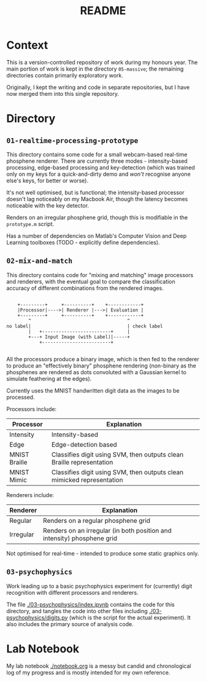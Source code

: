 #+TITLE: README

* Context

This is a version-controlled repository of work during my honours year. The main portion of work is 
kept in the directory =05-massive=; the remaining directories contain primarily exploratory work.

Originally, I kept the writing and code in separate repositories, but I have now
merged them into this single repository.

* Directory

** =01-realtime-processing-prototype=

This directory contains some code for a small webcam-based real-time phosphene
renderer. There are currently three modes - intensity-based processing,
edge-based processing and key-detection (which was trained only on my keys for a
quick-and-dirty demo and /won't/ recognise anyone else's keys, for better or
worse).

It's not well optimised, but is functional; the intensity-based processor
doesn't lag noticeably on my Macbook Air, though the latency becomes noticeable
with the key detector.

Renders on an irregular phosphene grid, though this is modifiable in the
=prototype.m= script.

Has a number of dependencies on Matlab's Computer Vision and Deep Learning
toolboxes (TODO - explicitly define dependencies).

** =02-mix-and-match=

This directory contains code for "mixing and matching" image processors and
renderers, with the eventual goal to compare the classification accuracy of
different combinations from the rendered images.

#+begin_src ditaa

      +---------+     +----------+    +------------+
      |Processor|---->| Renderer |--->| Evaluation |
      +---------+     +----------+    +------------+
          ^                                   ^
  no label|                                   | check label
          |   +-------------------------+     |
          +---+ Input Image (with Label)|-----+
              +-------------------------+

#+end_src

All the processors produce a binary image, which is then fed to the renderer to
produce an "effectively binary" phosphene rendering (non-binary as the
phosphenes are rendered as dots convoluted with a Gaussian kernel to simulate
feathering at the edges).

Currently uses the MNIST handwritten digit data as the images to be processed.

Processors include:

| Processor     | Explanation                                                             |
|---------------+-------------------------------------------------------------------------|
| Intensity     | Intensity-based                                                         |
| Edge          | Edge-detection based                                                    |
| MNIST Braille | Classifies digit using SVM, then outputs clean Braille representation   |
| MNIST Mimic   | Classifies digit using SVM, then outputs clean  mimicked representation |

Renderers include:

| Renderer  | Explanation                                                             |
|-----------+-------------------------------------------------------------------------|
| Regular   | Renders on a regular phosphene grid                                     |
| Irregular | Renders on an irregular (in both position and intensity) phosphene grid |


Not optimised for real-time - intended to produce some static graphics only.

** =03-psychophysics=

Work leading up to a basic
psychophysics experiment for (currently) digit recognition with different
processors and renderers.

The file [[./03-psychophysics/index.ipynb]] contains the code for this directory,
and tangles the code into other files including [[./03-psychophysics/digits.py]]
(which is the script for the actual experiment). It also includes the primary
source of analysis code.

* Lab Notebook

My lab notebook [[./notebook.org]] is a messy but candid and chronological log of my
progress and is mostly intended for my own reference.


